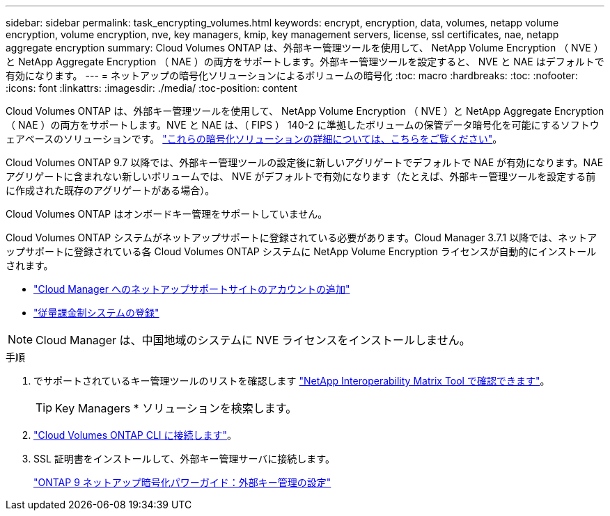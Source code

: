 ---
sidebar: sidebar 
permalink: task_encrypting_volumes.html 
keywords: encrypt, encryption, data, volumes, netapp volume encryption, volume encryption, nve, key managers, kmip, key management servers, license, ssl certificates, nae, netapp aggregate encryption 
summary: Cloud Volumes ONTAP は、外部キー管理ツールを使用して、 NetApp Volume Encryption （ NVE ）と NetApp Aggregate Encryption （ NAE ）の両方をサポートします。外部キー管理ツールを設定すると、 NVE と NAE はデフォルトで有効になります。 
---
= ネットアップの暗号化ソリューションによるボリュームの暗号化
:toc: macro
:hardbreaks:
:toc: 
:nofooter: 
:icons: font
:linkattrs: 
:imagesdir: ./media/
:toc-position: content


[role="lead"]
Cloud Volumes ONTAP は、外部キー管理ツールを使用して、 NetApp Volume Encryption （ NVE ）と NetApp Aggregate Encryption （ NAE ）の両方をサポートします。NVE と NAE は、（ FIPS ） 140-2 に準拠したボリュームの保管データ暗号化を可能にするソフトウェアベースのソリューションです。 link:concept_security.html["これらの暗号化ソリューションの詳細については、こちらをご覧ください"]。

Cloud Volumes ONTAP 9.7 以降では、外部キー管理ツールの設定後に新しいアグリゲートでデフォルトで NAE が有効になります。NAE アグリゲートに含まれない新しいボリュームでは、 NVE がデフォルトで有効になります（たとえば、外部キー管理ツールを設定する前に作成された既存のアグリゲートがある場合）。

Cloud Volumes ONTAP はオンボードキー管理をサポートしていません。

Cloud Volumes ONTAP システムがネットアップサポートに登録されている必要があります。Cloud Manager 3.7.1 以降では、ネットアップサポートに登録されている各 Cloud Volumes ONTAP システムに NetApp Volume Encryption ライセンスが自動的にインストールされます。

* link:task_adding_nss_accounts.html["Cloud Manager へのネットアップサポートサイトのアカウントの追加"]
* link:task_registering.html["従量課金制システムの登録"]



NOTE: Cloud Manager は、中国地域のシステムに NVE ライセンスをインストールしません。

.手順
. でサポートされているキー管理ツールのリストを確認します http://mysupport.netapp.com/matrix["NetApp Interoperability Matrix Tool で確認できます"^]。
+

TIP: Key Managers * ソリューションを検索します。

. link:task_connecting_to_otc.html["Cloud Volumes ONTAP CLI に接続します"^]。
. SSL 証明書をインストールして、外部キー管理サーバに接続します。
+
http://docs.netapp.com/ontap-9/topic/com.netapp.doc.pow-nve/GUID-DD718B42-038D-4009-84FF-20BBD6530BC2.html["ONTAP 9 ネットアップ暗号化パワーガイド：外部キー管理の設定"^]


